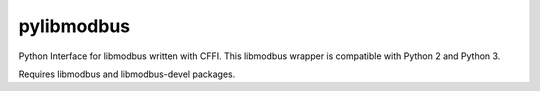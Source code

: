 ===========
pylibmodbus
===========

Python Interface for libmodbus written with CFFI.
This libmodbus wrapper is compatible with Python 2 and Python 3.

Requires libmodbus and libmodbus-devel packages.
